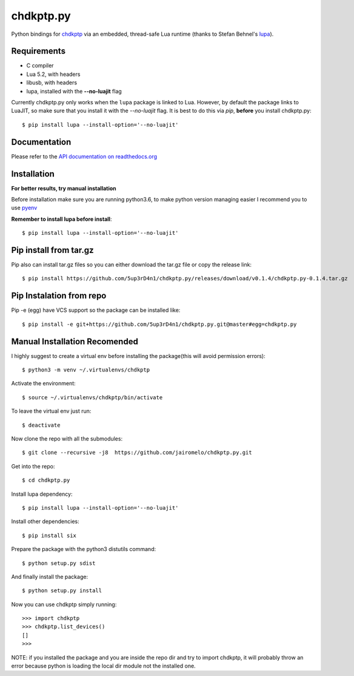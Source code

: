 ==========
chdkptp.py
==========

Python bindings for `chdkptp <https://www.assembla.com/spaces/chdkptp/wiki>`_
via an embedded, thread-safe Lua runtime (thanks to Stefan Behnel's
`lupa <https://github.com/scoder/lupa>`_).

Requirements
============

- C compiler
- Lua 5.2, with headers
- libusb, with headers
- lupa, installed with the **--no-luajit** flag

Currently chdkptp.py only works when the ``lupa`` package is linked to
Lua. However, by default the package links to LuaJIT, so make sure that
you install it with the `--no-luajit` flag.
It is best to do this via `pip`, **before** you install chdkptp.py::

    $ pip install lupa --install-option='--no-luajit'


Documentation
=============
Please refer to the `API documentation on readthedocs.org <http://chdkptppy.readthedocs.org/en/latest/#api-reference>`_

Installation
============

**For better results, try manual installation**

Before installation make sure you are running python3.6, to make python version managing easier
I recommend you to use `pyenv <https://github.com/pyenv/pyenv>`_

**Remember to install lupa before install**::

        $ pip install lupa --install-option='--no-luajit'

Pip install from tar.gz
=======================
Pip also can install tar.gz files so you can either download the tar.gz file or copy the release link::

    $ pip install https://github.com/5up3rD4n1/chdkptp.py/releases/download/v0.1.4/chdkptp.py-0.1.4.tar.gz

Pip Instalation from repo
===============
Pip -e (egg) have VCS support so the package can be installed like::

    $ pip install -e git+https://github.com/5up3rD4n1/chdkptp.py.git@master#egg=chdkptp.py

Manual Installation **Recomended**
==================

I highly suggest to create a virtual env before installing the package(this will avoid permission errors)::

    $ python3 -m venv ~/.virtualenvs/chdkptp

Activate the environment::

    $ source ~/.virtualenvs/chdkptp/bin/activate

To leave the virtual env just run::

    $ deactivate

Now clone the repo with all the submodules::

    $ git clone --recursive -j8  https://github.com/jairomelo/chdkptp.py.git

Get into the repo::

    $ cd chdkptp.py

Install lupa dependency::

    $ pip install lupa --install-option='--no-luajit'
    
Install other dependencies::

    $ pip install six

Prepare the package with the python3 distutils command::

    $ python setup.py sdist

And finally install the package::

    $ python setup.py install

Now you can use chdkptp simply running::

    >>> import chdkptp
    >>> chdkptp.list_devices()
    []
    >>>

NOTE: if you installed the package and you are inside the repo dir and try
to import chdkptp, it will probably throw an error because python is loading
the local dir module not the installed one.
